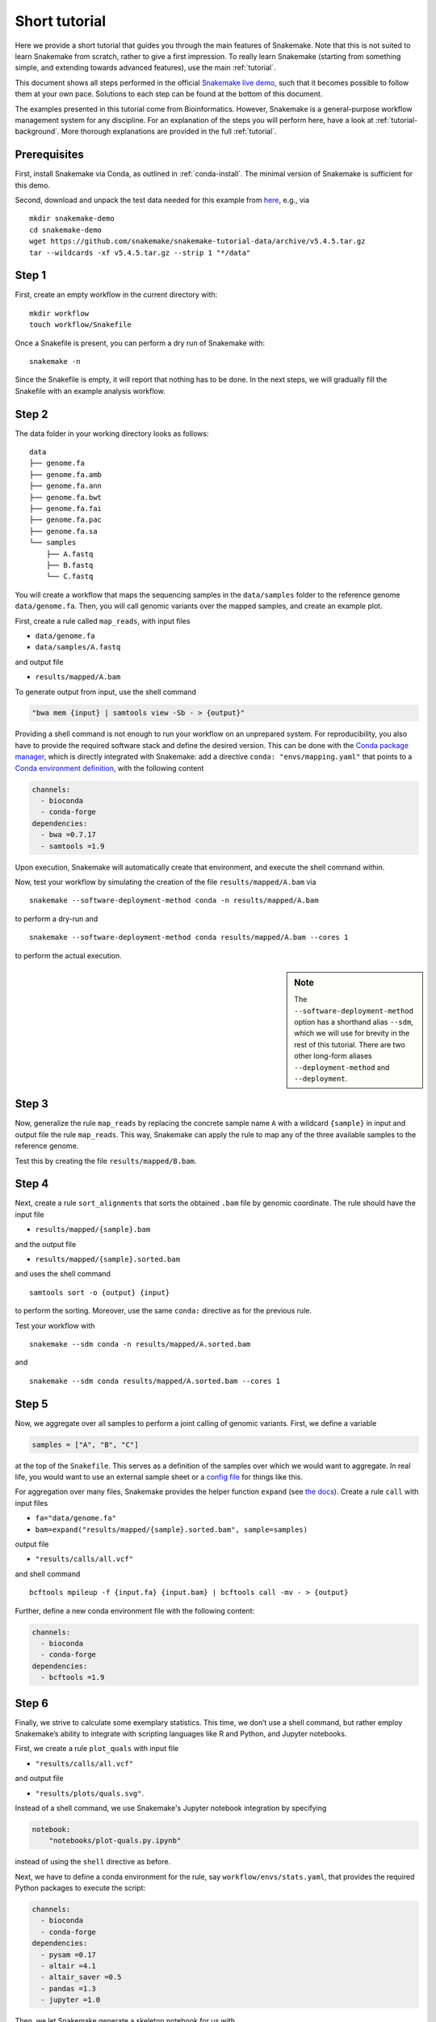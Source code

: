 Short tutorial
==============

Here we provide a short tutorial that guides you through the main features of Snakemake.
Note that this is not suited to learn Snakemake from scratch, rather to give a first impression.
To really learn Snakemake (starting from something simple, and extending towards advanced features), use the main :ref:`tutorial`.

This document shows all steps performed in the official `Snakemake live demo <https://youtu.be/hPrXcUUp70Y>`_,
such that it becomes possible to follow them at your own pace.
Solutions to each step can be found at the bottom of this document.

The examples presented in this tutorial come from Bioinformatics.
However, Snakemake is a general-purpose workflow management system for any discipline.
For an explanation of the steps you will perform here, have a look at :ref:`tutorial-background`.
More thorough explanations are provided in the full :ref:`tutorial`.


Prerequisites
-------------

First, install Snakemake via Conda, as outlined in :ref:`conda-install`.
The minimal version of Snakemake is sufficient for this demo.

Second, download and unpack the test data needed for this example from
`here <https://github.com/snakemake/snakemake-tutorial-data>`_,
e.g., via

::

   mkdir snakemake-demo
   cd snakemake-demo
   wget https://github.com/snakemake/snakemake-tutorial-data/archive/v5.4.5.tar.gz
   tar --wildcards -xf v5.4.5.tar.gz --strip 1 "*/data"

Step 1
------

First, create an empty workflow in the current directory with:

::

   mkdir workflow
   touch workflow/Snakefile

Once a Snakefile is present, you can perform a dry run of Snakemake
with:

::

   snakemake -n

Since the Snakefile is empty, it will report that nothing has to be
done. In the next steps, we will gradually fill the Snakefile with an
example analysis workflow.
 
Step 2
------

The data folder in your working directory looks as follows:

::

   data
   ├── genome.fa
   ├── genome.fa.amb
   ├── genome.fa.ann
   ├── genome.fa.bwt
   ├── genome.fa.fai
   ├── genome.fa.pac
   ├── genome.fa.sa
   └── samples
       ├── A.fastq
       ├── B.fastq
       └── C.fastq

You will create a workflow that maps the sequencing samples in the
``data/samples`` folder to the reference genome ``data/genome.fa``.
Then, you will call genomic variants over the mapped samples, and create
an example plot.

First, create a rule called ``map_reads``, with input files

-  ``data/genome.fa``
-  ``data/samples/A.fastq``

and output file

-  ``results/mapped/A.bam``

To generate output from input, use the shell command

.. code:: python

       "bwa mem {input} | samtools view -Sb - > {output}"

Providing a shell command is not enough to run your workflow on an
unprepared system. For reproducibility, you also have to provide the
required software stack and define the desired version. This can be done
with the `Conda package manager <https://conda.io>`__, which is directly
integrated with Snakemake: add a directive
``conda: "envs/mapping.yaml"`` that points to a `Conda environment
definition <https://conda.io/docs/user-guide/tasks/manage-environments.html?highlight=environment#creating-an-environment-file-manually>`__,
with the following content

.. code:: yaml

       channels:
         - bioconda
         - conda-forge
       dependencies:
         - bwa =0.7.17
         - samtools =1.9

Upon execution, Snakemake will automatically create that environment,
and execute the shell command within.

Now, test your workflow by simulating the creation of the file
``results/mapped/A.bam`` via

::

   snakemake --software-deployment-method conda -n results/mapped/A.bam

to perform a dry-run and

::

   snakemake --software-deployment-method conda results/mapped/A.bam --cores 1

to perform the actual execution.

.. sidebar:: Note

    The ``--software-deployment-method`` option has a shorthand alias ``--sdm``, which we will use for brevity in the rest of this tutorial. There are two other long-form aliases ``--deployment-method`` and ``--deployment``.

 
Step 3
------

Now, generalize the rule ``map_reads`` by replacing the concrete sample name
``A`` with a wildcard ``{sample}`` in input and output file the rule
``map_reads``. This way, Snakemake can apply the rule to map any of the three
available samples to the reference genome.

Test this by creating the file ``results/mapped/B.bam``.

Step 4
------

Next, create a rule ``sort_alignments`` that sorts the obtained ``.bam`` file by
genomic coordinate. The rule should have the input file

-  ``results/mapped/{sample}.bam``

and the output file

-  ``results/mapped/{sample}.sorted.bam``

and uses the shell command

::

   samtools sort -o {output} {input}

to perform the sorting. Moreover, use the same ``conda:`` directive as
for the previous rule.

Test your workflow with

::

   snakemake --sdm conda -n results/mapped/A.sorted.bam

and

::

   snakemake --sdm conda results/mapped/A.sorted.bam --cores 1

Step 5
------

Now, we aggregate over all samples to perform a joint calling of genomic
variants. First, we define a variable

.. code:: python

       samples = ["A", "B", "C"]

at the top of the ``Snakefile``. This serves as a definition of the
samples over which we would want to aggregate. In real life, you would
want to use an external sample sheet or a `config
file <https://snakemake.readthedocs.io/en/stable/tutorial/advanced.html#step-2-config-files>`__
for things like this.

For aggregation over many files, Snakemake provides the helper function
``expand`` (see `the
docs <https://snakemake.readthedocs.io/en/stable/tutorial/basics.html#step-5-calling-genomic-variants>`__).
Create a rule ``call`` with input files

-  ``fa="data/genome.fa"``
-  ``bam=expand("results/mapped/{sample}.sorted.bam", sample=samples)``

output file

-  ``"results/calls/all.vcf"``

and shell command

::

   bcftools mpileup -f {input.fa} {input.bam} | bcftools call -mv - > {output}

Further, define a new conda environment file with the following content:

.. code:: yaml

       channels:
         - bioconda
         - conda-forge
       dependencies:
         - bcftools =1.9

Step 6
------

Finally, we strive to calculate some exemplary statistics. This time, we
don’t use a shell command, but rather employ Snakemake’s ability to
integrate with scripting languages like R and Python, and Jupyter notebooks.

First, we create a rule ``plot_quals`` with input file

-  ``"results/calls/all.vcf"``

and output file

-  ``"results/plots/quals.svg"``.

Instead of a shell command, we use Snakemake's Jupyter notebook integration by specifying

.. code:: python

       notebook:
           "notebooks/plot-quals.py.ipynb"

instead of using the ``shell`` directive as before.

Next, we have to define a conda environment for the rule, say
``workflow/envs/stats.yaml``, that provides the required Python packages to
execute the script:

.. code:: yaml

    channels:
      - bioconda
      - conda-forge
    dependencies:
      - pysam =0.17
      - altair =4.1
      - altair_saver =0.5
      - pandas =1.3
      - jupyter =1.0

Then, we let Snakemake generate a skeleton notebook for us with

.. code:: console

    snakemake --draft-notebook results/plots/quals.svg --cores 1 --sdm conda

Snakemake will print instructions on how to open, edit and execute the notebook.

We open the notebook in the editor and add the following content

.. code:: python

    import pandas as pd
    import altair as alt
    from pysam import VariantFile

    quals = pd.DataFrame({"qual": [record.qual for record in VariantFile(snakemake.input[0])]})

    chart = alt.Chart(quals).mark_bar().encode(
        alt.X("qual", bin=True),
        alt.Y("count()")
    )

    chart.save(snakemake.output[0])

As you can see, instead of writing a command line parser for passing
parameters like input and output files, you have direct access to the
properties of the rule via a magic ``snakemake`` object, that Snakemake
automatically inserts into the notebook before executing the rule.

Make sure to test your workflow with

::

   snakemake --sdm conda --force results/plots/quals.svg --cores 1

Here, the force ensures that the readily drafted notebook is re-executed even if you had already generated the output plot in the interactive mode.
 
Step 7
------

So far, we have always specified a target file at the command line when
invoking Snakemake. When no target file is specified, Snakemake tries to
execute the first rule in the ``Snakefile``. We can use this property to
define default target files.

At the top of your ``Snakefile`` define a rule ``all``, with input files

-  ``"results/calls/all.vcf"``
-  ``"results/plots/quals.svg"``

and neither a shell command nor output files. This rule simply serves as
an indicator of what shall be collected as results.

Step 8
------

As a last step, we strive to annotate our workflow with some additional
information.

Automatic reports
~~~~~~~~~~~~~~~~~

Snakemake can automatically create HTML reports with

::

   snakemake --report report.html

Such a report contains runtime statistics, a visualization of the
workflow topology, used software and data provenance information.

In addition, you can mark any output file generated in your workflow for
inclusion into the report. It will be encoded directly into the report,
such that it can be, e.g., emailed as a self-contained document. The
reader (e.g., a collaborator of yours) can at any time download the
enclosed results from the report for further use, e.g., in a manuscript
you write together. In this example, please mark the output file
``"results/plots/quals.svg"`` for inclusion by replacing it with
``report("results/plots/quals.svg", caption="report/calling.rst")`` and adding a
file ``report/calling.rst``, containing some description of the output
file. This description will be presented as caption in the resulting
report.

Threads
~~~~~~~

The first rule ``map_reads`` can in theory use multiple threads. You can make
Snakemake aware of this, such that the information can be used for
scheduling. Add a directive ``threads: 8`` to the rule and alter the
shell command to

::

   bwa mem -t {threads} {input} | samtools view -Sb - > {output}

This passes the threads defined in the rule as a command line argument
to the ``bwa`` process.

Temporary files
~~~~~~~~~~~~~~~

The output of the ``map_reads`` rule becomes superfluous once the sorted
version of the ``.bam`` file is generated by the rule ``sort``.
Snakemake can automatically delete the superfluous output once it is not
needed anymore. For this, mark the output as temporary by replacing
``"results/mapped/{sample}.bam"`` in the rule ``bwa`` with
``temp("results/mapped/{sample}.bam")``.

Solutions
---------

Only read this if you have a problem with one of the steps.

.. _step-2-1:

Step 2
~~~~~~

The rule should look like this:

.. code:: python

    rule map_reads:
        input:
            "data/genome.fa",
            "data/samples/A.fastq"
        output:
            "results/mapped/A.bam"
        conda:
            "envs/mapping.yaml"
        shell:
            "bwa mem {input} | samtools view -b - > {output}"

.. _step-3-1:

Step 3
~~~~~~

The rule should look like this:

.. code:: python

    rule map_reads:
        input:
            "data/genome.fa",
            "data/samples/{sample}.fastq"
        output:
            "results/mapped/{sample}.bam"
        conda:
            "envs/mapping.yaml"
        shell:
            "bwa mem {input} | samtools view -b - > {output}"

.. _step-4-1:

Step 4
~~~~~~

The rule should look like this:

.. code:: python

    rule sort_alignments:
        input:
            "results/mapped/{sample}.bam"
        output:
            "results/mapped/{sample}.sorted.bam"
        conda:
            "envs/mapping.yaml"
        shell:
            "samtools sort -o {output} {input}"

.. _step-5-1:

Step 5
~~~~~~

The rule should look like this:

.. code:: python

    samples = ["A", "B", "C"]

    rule call_variants:
        input:
            fa="data/genome.fa",
            bam=expand("results/mapped/{sample}.sorted.bam", sample=SAMPLES)
        output:
            "results/calls/all.vcf"
        conda:
            "envs/calling.yaml"
        shell:
            "bcftools mpileup -f {input.fa} {input.bam} | bcftools call -mv - > {output}"

.. _step-6-1:

Step 6
~~~~~~

The rule should look like this:

.. code:: python

    rule plot_quals:
        input:
            "results/calls/all.vcf"
        output:
            "results/plots/quals.svg"
        conda:
            "envs/stats.yaml"
        notebook:
            "notebooks/plot-quals.py.ipynb"

.. _step-7-1:

Step 7
~~~~~~

The rule should look like this:

.. code:: python

    rule all:
        input:
            "results/calls/all.vcf",
            "results/plots/quals.svg"

It has to appear as first rule in the ``Snakefile``.

.. _step-8-1:

Step 8
~~~~~~

The complete workflow should look like this:

.. code:: python

    SAMPLES = ["A", "B", "C"]

    rule all:
        input:
            "results/calls/all.vcf",
            "results/plots/quals.svg"

    rule map_reads:
        input:
            "data/genome.fa",
            "data/samples/{sample}.fastq"
        output:
            "results/mapped/{sample}.bam"
        conda:
            "envs/mapping.yaml"
        shell:
            "bwa mem {input} | samtools view -b - > {output}"


    rule sort_alignments:
        input:
            "results/mapped/{sample}.bam"
        output:
            "results/mapped/{sample}.sorted.bam"
        conda:
            "envs/mapping.yaml"
        shell:
            "samtools sort -o {output} {input}"


    rule call_variants:
        input:
            fa="data/genome.fa",
            bam=expand("results/mapped/{sample}.sorted.bam", sample=SAMPLES)
        output:
            "results/calls/all.vcf"
        conda:
            "envs/calling.yaml"
        shell:
            "bcftools mpileup -f {input.fa} {input.bam} | bcftools call -mv - > {output}"


    rule plot_quals:
        input:
            "results/calls/all.vcf"
        output:
            "results/plots/quals.svg"
        conda:
            "envs/stats.yaml"
        notebook:
            "notebooks/plot-quals.py.ipynb"
